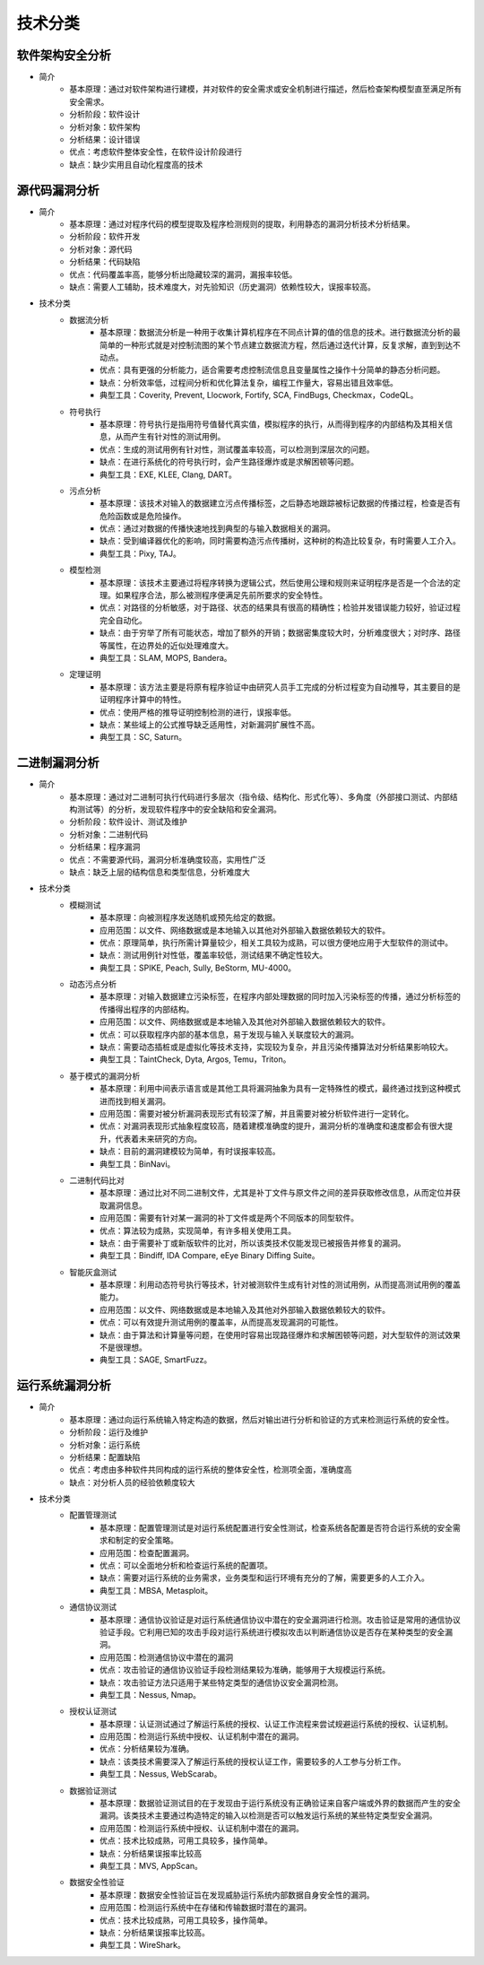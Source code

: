 ﻿技术分类
========================================

软件架构安全分析
----------------------------------------
+ 简介
	- 基本原理：通过对软件架构进行建模，并对软件的安全需求或安全机制进行描述，然后检查架构模型直至满足所有安全需求。
	- 分析阶段：软件设计
	- 分析对象：软件架构
	- 分析结果：设计错误
	- 优点：考虑软件整体安全性，在软件设计阶段进行
	- 缺点：缺少实用且自动化程度高的技术

源代码漏洞分析
----------------------------------------
+ 简介
	- 基本原理：通过对程序代码的模型提取及程序检测规则的提取，利用静态的漏洞分析技术分析结果。
	- 分析阶段：软件开发
	- 分析对象：源代码
	- 分析结果：代码缺陷
	- 优点：代码覆盖率高，能够分析出隐藏较深的漏洞，漏报率较低。
	- 缺点：需要人工辅助，技术难度大，对先验知识（历史漏洞）依赖性较大，误报率较高。
+ 技术分类
	- 数据流分析
		+ 基本原理：数据流分析是一种用于收集计算机程序在不同点计算的值的信息的技术。进行数据流分析的最简单的一种形式就是对控制流图的某个节点建立数据流方程，然后通过迭代计算，反复求解，直到到达不动点。
		+ 优点：具有更强的分析能力，适合需要考虑控制流信息且变量属性之操作十分简单的静态分析问题。
		+ 缺点：分析效率低，过程间分析和优化算法复杂，编程工作量大，容易出错且效率低。
		+ 典型工具：Coverity, Prevent, Llocwork, Fortify, SCA, FindBugs, Checkmax，CodeQL。
	- 符号执行
		+ 基本原理：符号执行是指用符号值替代真实值，模拟程序的执行，从而得到程序的内部结构及其相关信息，从而产生有针对性的测试用例。
		+ 优点：生成的测试用例有针对性，测试覆盖率较高，可以检测到深层次的问题。
		+ 缺点：在进行系统化的符号执行时，会产生路径爆炸或是求解困顿等问题。
		+ 典型工具：EXE, KLEE, Clang, DART。
	- 污点分析
		+ 基本原理：该技术对输入的数据建立污点传播标签，之后静态地跟踪被标记数据的传播过程，检查是否有危险函数或是危险操作。
		+ 优点：通过对数据的传播快速地找到典型的与输入数据相关的漏洞。
		+ 缺点：受到编译器优化的影响，同时需要构造污点传播树，这种树的构造比较复杂，有时需要人工介入。
		+ 典型工具：Pixy, TAJ。
	- 模型检测
		+ 基本原理：该技术主要通过将程序转换为逻辑公式，然后使用公理和规则来证明程序是否是一个合法的定理。如果程序合法，那么被测程序便满足先前所要求的安全特性。
		+ 优点：对路径的分析敏感，对于路径、状态的结果具有很高的精确性；检验并发错误能力较好，验证过程完全自动化。
		+ 缺点：由于穷举了所有可能状态，增加了额外的开销；数据密集度较大时，分析难度很大；对时序、路径等属性，在边界处的近似处理难度大。
		+ 典型工具：SLAM, MOPS, Bandera。
	- 定理证明
		+ 基本原理：该方法主要是将原有程序验证中由研究人员手工完成的分析过程变为自动推导，其主要目的是证明程序计算中的特性。
		+ 优点：使用严格的推导证明控制检测的进行，误报率低。
		+ 缺点：某些域上的公式推导缺乏适用性，对新漏洞扩展性不高。
		+ 典型工具：SC, Saturn。

二进制漏洞分析
----------------------------------------
+ 简介
	- 基本原理：通过对二进制可执行代码进行多层次（指令级、结构化、形式化等）、多角度（外部接口测试、内部结构测试等）的分析，发现软件程序中的安全缺陷和安全漏洞。
	- 分析阶段：软件设计、测试及维护
	- 分析对象：二进制代码
	- 分析结果：程序漏洞
	- 优点：不需要源代码，漏洞分析准确度较高，实用性广泛
	- 缺点：缺乏上层的结构信息和类型信息，分析难度大
+ 技术分类
	- 模糊测试
		+ 基本原理：向被测程序发送随机或预先给定的数据。
		+ 应用范围：以文件、网络数据或是本地输入以其他对外部输入数据依赖较大的软件。
		+ 优点：原理简单，执行所需计算量较少，相关工具较为成熟，可以很方便地应用于大型软件的测试中。
		+ 缺点：测试用例针对性低，覆盖率较低，测试结果不确定性较大。
		+ 典型工具：SPIKE, Peach, Sully, BeStorm, MU-4000。
	- 动态污点分析
		+ 基本原理：对输入数据建立污染标签，在程序内部处理数据的同时加入污染标签的传播，通过分析标签的传播得出程序的内部结构。
		+ 应用范围：以文件、网络数据或是本地输入及其他对外部输入数据依赖较大的软件。
		+ 优点：可以获取程序内部的基本信息，易于发现与输入关联度较大的漏洞。
		+ 缺点：需要动态插桩或是虚拟化等技术支持，实现较为复杂，并且污染传播算法对分析结果影响较大。
		+ 典型工具：TaintCheck, Dyta, Argos, Temu，Triton。
	- 基于模式的漏洞分析
		+ 基本原理：利用中间表示语言或是其他工具将漏洞抽象为具有一定特殊性的模式，最终通过找到这种模式进而找到相关漏洞。
		+ 应用范围：需要对被分析漏洞表现形式有较深了解，并且需要对被分析软件进行一定转化。
		+ 优点：对漏洞表现形式抽象程度较高，随着建模准确度的提升，漏洞分析的准确度和速度都会有很大提升，代表着未来研究的方向。
		+ 缺点：目前的漏洞建模较为简单，有时误报率较高。
		+ 典型工具：BinNavi。
	- 二进制代码比对
		+ 基本原理：通过比对不同二进制文件，尤其是补丁文件与原文件之间的差异获取修改信息，从而定位并获取漏洞信息。
		+ 应用范围：需要有针对某一漏洞的补丁文件或是两个不同版本的同型软件。
		+ 优点：算法较为成熟，实现简单，有许多相关使用工具。
		+ 缺点：由于需要补丁或新版软件的比对，所以该类技术仅能发现已被报告并修复的漏洞。
		+ 典型工具：Bindiff, IDA Compare, eEye Binary Diffing Suite。
	- 智能灰盒测试
		+ 基本原理：利用动态符号执行等技术，针对被测软件生成有针对性的测试用例，从而提高测试用例的覆盖能力。
		+ 应用范围：以文件、网络数据或是本地输入及其他对外部输入数据依赖较大的软件。
		+ 优点：可以有效提升测试用例的覆盖率，从而提高发现漏洞的可能性。
		+ 缺点：由于算法和计算量等问题，在使用时容易出现路径爆炸和求解困顿等问题，对大型软件的测试效果不是很理想。
		+ 典型工具：SAGE, SmartFuzz。

运行系统漏洞分析
----------------------------------------
+ 简介
	- 基本原理：通过向运行系统输入特定构造的数据，然后对输出进行分析和验证的方式来检测运行系统的安全性。
	- 分析阶段：运行及维护
	- 分析对象：运行系统
	- 分析结果：配置缺陷
	- 优点：考虑由多种软件共同构成的运行系统的整体安全性，检测项全面，准确度高
	- 缺点：对分析人员的经验依赖度较大
+ 技术分类
	- 配置管理测试
		+ 基本原理：配置管理测试是对运行系统配置进行安全性测试，检查系统各配置是否符合运行系统的安全需求和制定的安全策略。
		+ 应用范围：检查配置漏洞。
		+ 优点：可以全面地分析和检查运行系统的配置项。
		+ 缺点：需要对运行系统的业务需求，业务类型和运行环境有充分的了解，需要更多的人工介入。
		+ 典型工具：MBSA, Metasploit。
	- 通信协议测试
		+ 基本原理：通信协议验证是对运行系统通信协议中潜在的安全漏洞进行检测。攻击验证是常用的通信协议验证手段。它利用已知的攻击手段对运行系统进行模拟攻击以判断通信协议是否存在某种类型的安全漏洞。
		+ 应用范围：检测通信协议中潜在的漏洞
		+ 优点：攻击验证的通信协议验证手段检测结果较为准确，能够用于大规模运行系统。
		+ 缺点：攻击验证方法只适用于某些特定类型的通信协议安全漏洞检测。
		+ 典型工具：Nessus, Nmap。
	- 授权认证测试
		+ 基本原理：认证测试通过了解运行系统的授权、认证工作流程来尝试规避运行系统的授权、认证机制。
		+ 应用范围：检测运行系统中授权、认证机制中潜在的漏洞。
		+ 优点：分析结果较为准确。
		+ 缺点：该类技术需要深入了解运行系统的授权认证工作，需要较多的人工参与分析工作。
		+ 典型工具：Nessus, WebScarab。
	- 数据验证测试
		+ 基本原理：数据验证测试目的在于发现由于运行系统没有正确验证来自客户端或外界的数据而产生的安全漏洞。该类技术主要通过构造特定的输入以检测是否可以触发运行系统的某些特定类型安全漏洞。
		+ 应用范围：检测运行系统中授权、认证机制中潜在的漏洞。
		+ 优点：技术比较成熟，可用工具较多，操作简单。
		+ 缺点：分析结果误报率比较高
		+ 典型工具：MVS, AppScan。
	- 数据安全性验证
		+ 基本原理：数据安全性验证旨在发现威胁运行系统内部数据自身安全性的漏洞。
		+ 应用范围：检测运行系统中在存储和传输数据时潜在的漏洞。
		+ 优点：技术比较成熟，可用工具较多，操作简单。
		+ 缺点：分析结果误报率比较高。
		+ 典型工具：WireShark。